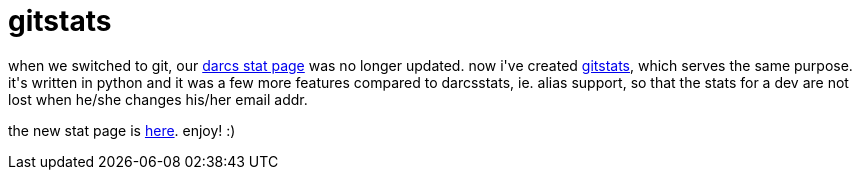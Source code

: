 = gitstats

:slug: gitstats
:category: hacking
:tags: en
:date: 2007-09-04T00:47:58Z
++++
<p>when we switched to git, our <a href="http://frugalware.org/~vmiklos/stats/frugalware-current.html">darcs stat page</a> was no longer updated. now i've created <a href="http://ftp.frugalware.org/pub/other/people/vmiklos/gitstats/">gitstats</a>, which serves the same purpose. it's written in python and it was a few more features compared to darcsstats, ie. alias support, so that the stats for a dev are not lost when he/she changes his/her email addr.</p><p>the new stat page is <a href="http://frugalware.org/~vmiklos/stats/frugalware-current/">here</a>. enjoy! :)</p>
++++
